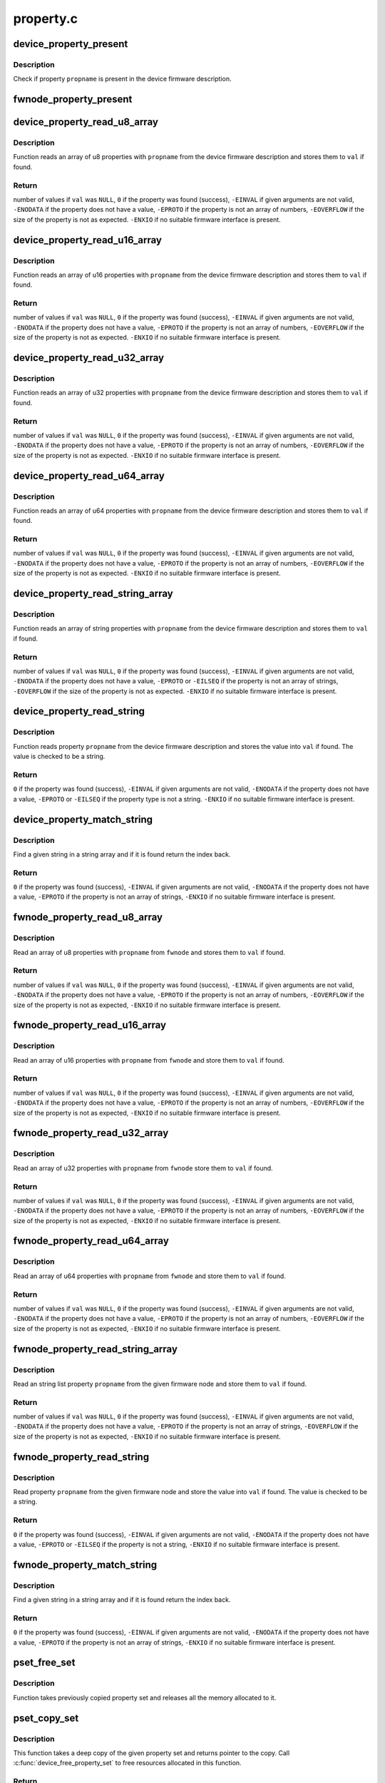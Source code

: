.. -*- coding: utf-8; mode: rst -*-

==========
property.c
==========


.. _`device_property_present`:

device_property_present
=======================

.. c:function:: bool device_property_present (struct device *dev, const char *propname)

    check if a property of a device is present

    :param struct device \*dev:
        Device whose property is being checked

    :param const char \*propname:
        Name of the property



.. _`device_property_present.description`:

Description
-----------

Check if property ``propname`` is present in the device firmware description.



.. _`fwnode_property_present`:

fwnode_property_present
=======================

.. c:function:: bool fwnode_property_present (struct fwnode_handle *fwnode, const char *propname)

    check if a property of a firmware node is present

    :param struct fwnode_handle \*fwnode:
        Firmware node whose property to check

    :param const char \*propname:
        Name of the property



.. _`device_property_read_u8_array`:

device_property_read_u8_array
=============================

.. c:function:: int device_property_read_u8_array (struct device *dev, const char *propname, u8 *val, size_t nval)

    return a u8 array property of a device

    :param struct device \*dev:
        Device to get the property of

    :param const char \*propname:
        Name of the property

    :param u8 \*val:
        The values are stored here or ``NULL`` to return the number of values

    :param size_t nval:
        Size of the ``val`` array



.. _`device_property_read_u8_array.description`:

Description
-----------

Function reads an array of u8 properties with ``propname`` from the device
firmware description and stores them to ``val`` if found.



.. _`device_property_read_u8_array.return`:

Return
------

number of values if ``val`` was ``NULL``\ ,
``0`` if the property was found (success),
``-EINVAL`` if given arguments are not valid,
``-ENODATA`` if the property does not have a value,
``-EPROTO`` if the property is not an array of numbers,
``-EOVERFLOW`` if the size of the property is not as expected.
``-ENXIO`` if no suitable firmware interface is present.



.. _`device_property_read_u16_array`:

device_property_read_u16_array
==============================

.. c:function:: int device_property_read_u16_array (struct device *dev, const char *propname, u16 *val, size_t nval)

    return a u16 array property of a device

    :param struct device \*dev:
        Device to get the property of

    :param const char \*propname:
        Name of the property

    :param u16 \*val:
        The values are stored here or ``NULL`` to return the number of values

    :param size_t nval:
        Size of the ``val`` array



.. _`device_property_read_u16_array.description`:

Description
-----------

Function reads an array of u16 properties with ``propname`` from the device
firmware description and stores them to ``val`` if found.



.. _`device_property_read_u16_array.return`:

Return
------

number of values if ``val`` was ``NULL``\ ,
``0`` if the property was found (success),
``-EINVAL`` if given arguments are not valid,
``-ENODATA`` if the property does not have a value,
``-EPROTO`` if the property is not an array of numbers,
``-EOVERFLOW`` if the size of the property is not as expected.
``-ENXIO`` if no suitable firmware interface is present.



.. _`device_property_read_u32_array`:

device_property_read_u32_array
==============================

.. c:function:: int device_property_read_u32_array (struct device *dev, const char *propname, u32 *val, size_t nval)

    return a u32 array property of a device

    :param struct device \*dev:
        Device to get the property of

    :param const char \*propname:
        Name of the property

    :param u32 \*val:
        The values are stored here or ``NULL`` to return the number of values

    :param size_t nval:
        Size of the ``val`` array



.. _`device_property_read_u32_array.description`:

Description
-----------

Function reads an array of u32 properties with ``propname`` from the device
firmware description and stores them to ``val`` if found.



.. _`device_property_read_u32_array.return`:

Return
------

number of values if ``val`` was ``NULL``\ ,
``0`` if the property was found (success),
``-EINVAL`` if given arguments are not valid,
``-ENODATA`` if the property does not have a value,
``-EPROTO`` if the property is not an array of numbers,
``-EOVERFLOW`` if the size of the property is not as expected.
``-ENXIO`` if no suitable firmware interface is present.



.. _`device_property_read_u64_array`:

device_property_read_u64_array
==============================

.. c:function:: int device_property_read_u64_array (struct device *dev, const char *propname, u64 *val, size_t nval)

    return a u64 array property of a device

    :param struct device \*dev:
        Device to get the property of

    :param const char \*propname:
        Name of the property

    :param u64 \*val:
        The values are stored here or ``NULL`` to return the number of values

    :param size_t nval:
        Size of the ``val`` array



.. _`device_property_read_u64_array.description`:

Description
-----------

Function reads an array of u64 properties with ``propname`` from the device
firmware description and stores them to ``val`` if found.



.. _`device_property_read_u64_array.return`:

Return
------

number of values if ``val`` was ``NULL``\ ,
``0`` if the property was found (success),
``-EINVAL`` if given arguments are not valid,
``-ENODATA`` if the property does not have a value,
``-EPROTO`` if the property is not an array of numbers,
``-EOVERFLOW`` if the size of the property is not as expected.
``-ENXIO`` if no suitable firmware interface is present.



.. _`device_property_read_string_array`:

device_property_read_string_array
=================================

.. c:function:: int device_property_read_string_array (struct device *dev, const char *propname, const char **val, size_t nval)

    return a string array property of device

    :param struct device \*dev:
        Device to get the property of

    :param const char \*propname:
        Name of the property

    :param const char \*\*val:
        The values are stored here or ``NULL`` to return the number of values

    :param size_t nval:
        Size of the ``val`` array



.. _`device_property_read_string_array.description`:

Description
-----------

Function reads an array of string properties with ``propname`` from the device
firmware description and stores them to ``val`` if found.



.. _`device_property_read_string_array.return`:

Return
------

number of values if ``val`` was ``NULL``\ ,
``0`` if the property was found (success),
``-EINVAL`` if given arguments are not valid,
``-ENODATA`` if the property does not have a value,
``-EPROTO`` or ``-EILSEQ`` if the property is not an array of strings,
``-EOVERFLOW`` if the size of the property is not as expected.
``-ENXIO`` if no suitable firmware interface is present.



.. _`device_property_read_string`:

device_property_read_string
===========================

.. c:function:: int device_property_read_string (struct device *dev, const char *propname, const char **val)

    return a string property of a device

    :param struct device \*dev:
        Device to get the property of

    :param const char \*propname:
        Name of the property

    :param const char \*\*val:
        The value is stored here



.. _`device_property_read_string.description`:

Description
-----------

Function reads property ``propname`` from the device firmware description and
stores the value into ``val`` if found. The value is checked to be a string.



.. _`device_property_read_string.return`:

Return
------

``0`` if the property was found (success),
``-EINVAL`` if given arguments are not valid,
``-ENODATA`` if the property does not have a value,
``-EPROTO`` or ``-EILSEQ`` if the property type is not a string.
``-ENXIO`` if no suitable firmware interface is present.



.. _`device_property_match_string`:

device_property_match_string
============================

.. c:function:: int device_property_match_string (struct device *dev, const char *propname, const char *string)

    find a string in an array and return index

    :param struct device \*dev:
        Device to get the property of

    :param const char \*propname:
        Name of the property holding the array

    :param const char \*string:
        String to look for



.. _`device_property_match_string.description`:

Description
-----------

Find a given string in a string array and if it is found return the
index back.



.. _`device_property_match_string.return`:

Return
------

``0`` if the property was found (success),
``-EINVAL`` if given arguments are not valid,
``-ENODATA`` if the property does not have a value,
``-EPROTO`` if the property is not an array of strings,
``-ENXIO`` if no suitable firmware interface is present.



.. _`fwnode_property_read_u8_array`:

fwnode_property_read_u8_array
=============================

.. c:function:: int fwnode_property_read_u8_array (struct fwnode_handle *fwnode, const char *propname, u8 *val, size_t nval)

    return a u8 array property of firmware node

    :param struct fwnode_handle \*fwnode:
        Firmware node to get the property of

    :param const char \*propname:
        Name of the property

    :param u8 \*val:
        The values are stored here or ``NULL`` to return the number of values

    :param size_t nval:
        Size of the ``val`` array



.. _`fwnode_property_read_u8_array.description`:

Description
-----------

Read an array of u8 properties with ``propname`` from ``fwnode`` and stores them to
``val`` if found.



.. _`fwnode_property_read_u8_array.return`:

Return
------

number of values if ``val`` was ``NULL``\ ,
``0`` if the property was found (success),
``-EINVAL`` if given arguments are not valid,
``-ENODATA`` if the property does not have a value,
``-EPROTO`` if the property is not an array of numbers,
``-EOVERFLOW`` if the size of the property is not as expected,
``-ENXIO`` if no suitable firmware interface is present.



.. _`fwnode_property_read_u16_array`:

fwnode_property_read_u16_array
==============================

.. c:function:: int fwnode_property_read_u16_array (struct fwnode_handle *fwnode, const char *propname, u16 *val, size_t nval)

    return a u16 array property of firmware node

    :param struct fwnode_handle \*fwnode:
        Firmware node to get the property of

    :param const char \*propname:
        Name of the property

    :param u16 \*val:
        The values are stored here or ``NULL`` to return the number of values

    :param size_t nval:
        Size of the ``val`` array



.. _`fwnode_property_read_u16_array.description`:

Description
-----------

Read an array of u16 properties with ``propname`` from ``fwnode`` and store them to
``val`` if found.



.. _`fwnode_property_read_u16_array.return`:

Return
------

number of values if ``val`` was ``NULL``\ ,
``0`` if the property was found (success),
``-EINVAL`` if given arguments are not valid,
``-ENODATA`` if the property does not have a value,
``-EPROTO`` if the property is not an array of numbers,
``-EOVERFLOW`` if the size of the property is not as expected,
``-ENXIO`` if no suitable firmware interface is present.



.. _`fwnode_property_read_u32_array`:

fwnode_property_read_u32_array
==============================

.. c:function:: int fwnode_property_read_u32_array (struct fwnode_handle *fwnode, const char *propname, u32 *val, size_t nval)

    return a u32 array property of firmware node

    :param struct fwnode_handle \*fwnode:
        Firmware node to get the property of

    :param const char \*propname:
        Name of the property

    :param u32 \*val:
        The values are stored here or ``NULL`` to return the number of values

    :param size_t nval:
        Size of the ``val`` array



.. _`fwnode_property_read_u32_array.description`:

Description
-----------

Read an array of u32 properties with ``propname`` from ``fwnode`` store them to
``val`` if found.



.. _`fwnode_property_read_u32_array.return`:

Return
------

number of values if ``val`` was ``NULL``\ ,
``0`` if the property was found (success),
``-EINVAL`` if given arguments are not valid,
``-ENODATA`` if the property does not have a value,
``-EPROTO`` if the property is not an array of numbers,
``-EOVERFLOW`` if the size of the property is not as expected,
``-ENXIO`` if no suitable firmware interface is present.



.. _`fwnode_property_read_u64_array`:

fwnode_property_read_u64_array
==============================

.. c:function:: int fwnode_property_read_u64_array (struct fwnode_handle *fwnode, const char *propname, u64 *val, size_t nval)

    return a u64 array property firmware node

    :param struct fwnode_handle \*fwnode:
        Firmware node to get the property of

    :param const char \*propname:
        Name of the property

    :param u64 \*val:
        The values are stored here or ``NULL`` to return the number of values

    :param size_t nval:
        Size of the ``val`` array



.. _`fwnode_property_read_u64_array.description`:

Description
-----------

Read an array of u64 properties with ``propname`` from ``fwnode`` and store them to
``val`` if found.



.. _`fwnode_property_read_u64_array.return`:

Return
------

number of values if ``val`` was ``NULL``\ ,
``0`` if the property was found (success),
``-EINVAL`` if given arguments are not valid,
``-ENODATA`` if the property does not have a value,
``-EPROTO`` if the property is not an array of numbers,
``-EOVERFLOW`` if the size of the property is not as expected,
``-ENXIO`` if no suitable firmware interface is present.



.. _`fwnode_property_read_string_array`:

fwnode_property_read_string_array
=================================

.. c:function:: int fwnode_property_read_string_array (struct fwnode_handle *fwnode, const char *propname, const char **val, size_t nval)

    return string array property of a node

    :param struct fwnode_handle \*fwnode:
        Firmware node to get the property of

    :param const char \*propname:
        Name of the property

    :param const char \*\*val:
        The values are stored here or ``NULL`` to return the number of values

    :param size_t nval:
        Size of the ``val`` array



.. _`fwnode_property_read_string_array.description`:

Description
-----------

Read an string list property ``propname`` from the given firmware node and store
them to ``val`` if found.



.. _`fwnode_property_read_string_array.return`:

Return
------

number of values if ``val`` was ``NULL``\ ,
``0`` if the property was found (success),
``-EINVAL`` if given arguments are not valid,
``-ENODATA`` if the property does not have a value,
``-EPROTO`` if the property is not an array of strings,
``-EOVERFLOW`` if the size of the property is not as expected,
``-ENXIO`` if no suitable firmware interface is present.



.. _`fwnode_property_read_string`:

fwnode_property_read_string
===========================

.. c:function:: int fwnode_property_read_string (struct fwnode_handle *fwnode, const char *propname, const char **val)

    return a string property of a firmware node

    :param struct fwnode_handle \*fwnode:
        Firmware node to get the property of

    :param const char \*propname:
        Name of the property

    :param const char \*\*val:
        The value is stored here



.. _`fwnode_property_read_string.description`:

Description
-----------

Read property ``propname`` from the given firmware node and store the value into
``val`` if found.  The value is checked to be a string.



.. _`fwnode_property_read_string.return`:

Return
------

``0`` if the property was found (success),
``-EINVAL`` if given arguments are not valid,
``-ENODATA`` if the property does not have a value,
``-EPROTO`` or ``-EILSEQ`` if the property is not a string,
``-ENXIO`` if no suitable firmware interface is present.



.. _`fwnode_property_match_string`:

fwnode_property_match_string
============================

.. c:function:: int fwnode_property_match_string (struct fwnode_handle *fwnode, const char *propname, const char *string)

    find a string in an array and return index

    :param struct fwnode_handle \*fwnode:
        Firmware node to get the property of

    :param const char \*propname:
        Name of the property holding the array

    :param const char \*string:
        String to look for



.. _`fwnode_property_match_string.description`:

Description
-----------

Find a given string in a string array and if it is found return the
index back.



.. _`fwnode_property_match_string.return`:

Return
------

``0`` if the property was found (success),
``-EINVAL`` if given arguments are not valid,
``-ENODATA`` if the property does not have a value,
``-EPROTO`` if the property is not an array of strings,
``-ENXIO`` if no suitable firmware interface is present.



.. _`pset_free_set`:

pset_free_set
=============

.. c:function:: void pset_free_set (struct property_set *pset)

    releases memory allocated for copied property set

    :param struct property_set \*pset:
        Property set to release



.. _`pset_free_set.description`:

Description
-----------

Function takes previously copied property set and releases all the
memory allocated to it.



.. _`pset_copy_set`:

pset_copy_set
=============

.. c:function:: struct property_set *pset_copy_set (const struct property_set *pset)

    copies property set

    :param const struct property_set \*pset:
        Property set to copy



.. _`pset_copy_set.description`:

Description
-----------

This function takes a deep copy of the given property set and returns
pointer to the copy. Call :c:func:`device_free_property_set` to free resources
allocated in this function.



.. _`pset_copy_set.return`:

Return
------

Pointer to the new property set or error pointer.



.. _`device_remove_property_set`:

device_remove_property_set
==========================

.. c:function:: void device_remove_property_set (struct device *dev)

    Remove properties from a device object.

    :param struct device \*dev:
        Device whose properties to remove.



.. _`device_remove_property_set.description`:

Description
-----------

The function removes properties previously associated to the device
secondary firmware node with :c:func:`device_add_property_set`. Memory allocated
to the properties will also be released.



.. _`device_add_property_set`:

device_add_property_set
=======================

.. c:function:: int device_add_property_set (struct device *dev, const struct property_set *pset)

    Add a collection of properties to a device object.

    :param struct device \*dev:
        Device to add properties to.

    :param const struct property_set \*pset:
        Collection of properties to add.



.. _`device_add_property_set.description`:

Description
-----------

Associate a collection of device properties represented by ``pset`` with ``dev``
as its secondary firmware node. The function takes a copy of ``pset``\ .



.. _`device_get_next_child_node`:

device_get_next_child_node
==========================

.. c:function:: struct fwnode_handle *device_get_next_child_node (struct device *dev, struct fwnode_handle *child)

    Return the next child node handle for a device

    :param struct device \*dev:
        Device to find the next child node for.

    :param struct fwnode_handle \*child:
        Handle to one of the device's child nodes or a null handle.



.. _`fwnode_handle_put`:

fwnode_handle_put
=================

.. c:function:: void fwnode_handle_put (struct fwnode_handle *fwnode)

    Drop reference to a device node

    :param struct fwnode_handle \*fwnode:
        Pointer to the device node to drop the reference to.



.. _`fwnode_handle_put.description`:

Description
-----------

This has to be used when terminating :c:func:`device_for_each_child_node` iteration
with break or return to prevent stale device node references from being left
behind.



.. _`device_get_child_node_count`:

device_get_child_node_count
===========================

.. c:function:: unsigned int device_get_child_node_count (struct device *dev)

    return the number of child nodes for device

    :param struct device \*dev:
        Device to cound the child nodes for



.. _`device_get_phy_mode`:

device_get_phy_mode
===================

.. c:function:: int device_get_phy_mode (struct device *dev)

    Get phy mode for given device

    :param struct device \*dev:
        Pointer to the given device



.. _`device_get_phy_mode.description`:

Description
-----------

The function gets phy interface string from property 'phy-mode' or
'phy-connection-type', and return its index in phy_modes table, or errno in
error case.



.. _`device_get_mac_address`:

device_get_mac_address
======================

.. c:function:: void *device_get_mac_address (struct device *dev, char *addr, int alen)

    Get the MAC for a given device

    :param struct device \*dev:
        Pointer to the device

    :param char \*addr:
        Address of buffer to store the MAC in

    :param int alen:
        Length of the buffer pointed to by addr, should be ETH_ALEN



.. _`device_get_mac_address.description`:

Description
-----------

Search the firmware node for the best MAC address to use.  'mac-address' is
checked first, because that is supposed to contain to "most recent" MAC
address. If that isn't set, then 'local-mac-address' is checked next,
because that is the default address.  If that isn't set, then the obsolete
'address' is checked, just in case we're using an old device tree.

Note that the 'address' property is supposed to contain a virtual address of
the register set, but some DTS files have redefined that property to be the
MAC address.

All-zero MAC addresses are rejected, because those could be properties that
exist in the firmware tables, but were not updated by the firmware.  For
example, the DTS could define 'mac-address' and 'local-mac-address', with
zero MAC addresses.  Some older U-Boots only initialized 'local-mac-address'.
In this case, the real MAC is in 'local-mac-address', and 'mac-address'
exists but is all zeros.

